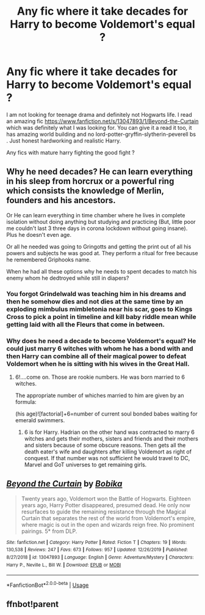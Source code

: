 #+TITLE: Any fic where it take decades for Harry to become Voldemort's equal ?

* Any fic where it take decades for Harry to become Voldemort's equal ?
:PROPERTIES:
:Author: senju_bandit
:Score: 8
:DateUnix: 1591033459.0
:DateShort: 2020-Jun-01
:FlairText: Request
:END:
I am not looking for teenage drama and definitely not Hogwarts life. I read an amazing fic [[https://www.fanfiction.net/s/13047893/1/Beyond-the-Curtain]] which was definitely what I was looking for. You can give it a read it too, it has amazing world building and no lord-potter-gryffin-slytherin-peverell bs . Just honest hardworking and realistic Harry.

Any fics with mature harry fighting the good fight ?


** Why he need decades? He can learn everything in his sleep from horcrux or a powerful ring which consists the knowledge of Merlin, founders and his ancestors.

Or He can learn everything in time chamber where he lives in complete isolation without doing anything but studying and practicing (But, little poor me couldn't last 3 three days in corona lockdown without going insane). Plus he doesn't even age.

Or all he needed was going to Gringotts and getting the print out of all his powers and subjects he was good at. They perform a ritual for free because he remembered Griphooks name.

When he had all these options why he needs to spent decades to match his enemy whom he dedtroyed while still in diapers?
:PROPERTIES:
:Author: kprasad13
:Score: 6
:DateUnix: 1591034441.0
:DateShort: 2020-Jun-01
:END:

*** You forgot Grindelwald was teaching him in his dreams and then he somehow dies and not dies at the same time by an exploding mimbulus mimbletonia near his scar, goes to Kings Cross to pick a point in timeline and kill baby riddle mean while getting laid with all the Fleurs that come in between.
:PROPERTIES:
:Author: senju_bandit
:Score: 5
:DateUnix: 1591034886.0
:DateShort: 2020-Jun-01
:END:


*** Why does he need a decade to become Voldemort's equal? He could just marry 6 witches with whom he has a bond with and then Harry can combine all of their magical power to defeat Voldemort when he is sitting with his wives in the Great Hall.
:PROPERTIES:
:Author: IamPotterhead
:Score: 6
:DateUnix: 1591035123.0
:DateShort: 2020-Jun-01
:END:

**** 6!....come on. Those are rookie numbers. He was born married to 6 witches.

The appropriate number of whiches married to him are given by an formula:

(his age)![factorial]+6=number of current soul bonded babes waiting for emerald swimmers.
:PROPERTIES:
:Author: senju_bandit
:Score: 4
:DateUnix: 1591035590.0
:DateShort: 2020-Jun-01
:END:

***** 6 is for Harry. Hadrian on the other hand was contracted to marry 6 witches and gets their mothers, sisters and friends and their mothers and sisters because of some obscure reasons. Then gets all the death eater's wife and daughters after killing Voldemort as right of conquest. If that number was not sufficient he would travel to DC, Marvel and GoT universes to get remaining girls.
:PROPERTIES:
:Author: kprasad13
:Score: 7
:DateUnix: 1591036401.0
:DateShort: 2020-Jun-01
:END:


** [[https://www.fanfiction.net/s/13047893/1/][*/Beyond the Curtain/*]] by [[https://www.fanfiction.net/u/3820867/Bobika][/Bobika/]]

#+begin_quote
  Twenty years ago, Voldemort won the Battle of Hogwarts. Eighteen years ago, Harry Potter disappeared, presumed dead. He only now resurfaces to guide the remaining resistance through the Magical Curtain that separates the rest of the world from Voldemort's empire, where magic is out in the open and wizards reign free. No prominent pairings. 5* from DLP.
#+end_quote

^{/Site/:} ^{fanfiction.net} ^{*|*} ^{/Category/:} ^{Harry} ^{Potter} ^{*|*} ^{/Rated/:} ^{Fiction} ^{T} ^{*|*} ^{/Chapters/:} ^{19} ^{*|*} ^{/Words/:} ^{130,538} ^{*|*} ^{/Reviews/:} ^{247} ^{*|*} ^{/Favs/:} ^{673} ^{*|*} ^{/Follows/:} ^{957} ^{*|*} ^{/Updated/:} ^{12/26/2019} ^{*|*} ^{/Published/:} ^{8/27/2018} ^{*|*} ^{/id/:} ^{13047893} ^{*|*} ^{/Language/:} ^{English} ^{*|*} ^{/Genre/:} ^{Adventure/Mystery} ^{*|*} ^{/Characters/:} ^{Harry} ^{P.,} ^{Neville} ^{L.,} ^{Bill} ^{W.} ^{*|*} ^{/Download/:} ^{[[http://www.ff2ebook.com/old/ffn-bot/index.php?id=13047893&source=ff&filetype=epub][EPUB]]} ^{or} ^{[[http://www.ff2ebook.com/old/ffn-bot/index.php?id=13047893&source=ff&filetype=mobi][MOBI]]}

--------------

*FanfictionBot*^{2.0.0-beta} | [[https://github.com/tusing/reddit-ffn-bot/wiki/Usage][Usage]]
:PROPERTIES:
:Author: FanfictionBot
:Score: 5
:DateUnix: 1591044901.0
:DateShort: 2020-Jun-02
:END:


** ffnbot!parent
:PROPERTIES:
:Author: aMiserable_creature
:Score: 1
:DateUnix: 1591044882.0
:DateShort: 2020-Jun-02
:END:
